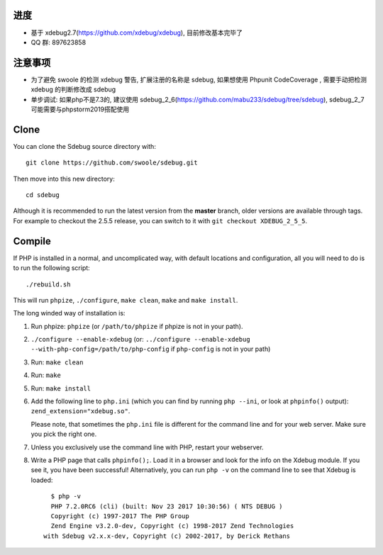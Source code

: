 进度
------------
* 基于 xdebug2.7(https://github.com/xdebug/xdebug), 目前修改基本完毕了
* QQ 群: 897623858

注意事项
------------
* 为了避免 swoole 的检测 xdebug 警告, 扩展注册的名称是 sdebug, 如果想使用 Phpunit CodeCoverage , 需要手动把检测 xdebug 的判断修改成 sdebug
* 单步调试: 如果php不是7.3的, 建议使用 sdebug_2_6(https://github.com/mabu233/sdebug/tree/sdebug), sdebug_2_7 可能需要与phpstorm2019搭配使用

Clone
-----

You can clone the Sdebug source directory with::

   git clone https://github.com/swoole/sdebug.git

Then move into this new directory::

	cd sdebug

Although it is recommended to run the latest version from the **master**
branch, older versions are available through tags. For example to checkout the
2.5.5 release, you can switch to it with ``git checkout XDEBUG_2_5_5``.

Compile
-------

If PHP is installed in a normal, and uncomplicated way, with default locations
and configuration, all you will need to do is to run the following script::

	./rebuild.sh

This will run ``phpize``, ``./configure``, ``make clean``, ``make`` and ``make
install``.

The long winded way of installation is:

#. Run phpize: ``phpize``
   (or ``/path/to/phpize`` if phpize is not in your path).

#. ``./configure --enable-xdebug`` (or: ``../configure --enable-xdebug
   --with-php-config=/path/to/php-config`` if ``php-config`` is not in your
   path)

#. Run: ``make clean``

#. Run: ``make``

#. Run: ``make install``

#. Add the following line to ``php.ini`` (which you can find by running ``php
   --ini``, or look at ``phpinfo()`` output): ``zend_extension="xdebug.so"``.

   Please note, that sometimes the ``php.ini`` file is different for the
   command line and for your web server. Make sure you pick the right one.

#. Unless you exclusively use the command line with PHP, restart your webserver.

#. Write a PHP page that calls ``phpinfo();``. Load it in a browser and
   look for the info on the Xdebug module.  If you see it, you have been
   successful! Alternatively, you can run ``php -v`` on the command line to
   see that Xdebug is loaded::

	$ php -v
	PHP 7.2.0RC6 (cli) (built: Nov 23 2017 10:30:56) ( NTS DEBUG )
	Copyright (c) 1997-2017 The PHP Group
	Zend Engine v3.2.0-dev, Copyright (c) 1998-2017 Zend Technologies
      with Sdebug v2.x.x-dev, Copyright (c) 2002-2017, by Derick Rethans
